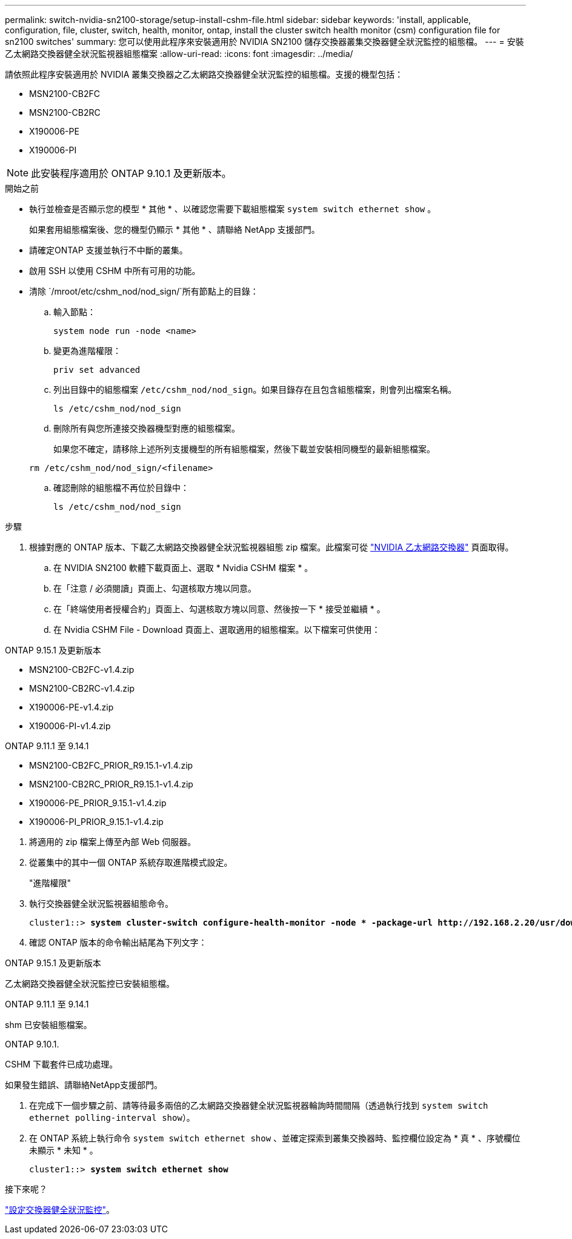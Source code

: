 ---
permalink: switch-nvidia-sn2100-storage/setup-install-cshm-file.html 
sidebar: sidebar 
keywords: 'install, applicable, configuration, file, cluster, switch, health, monitor, ontap, install the cluster switch health monitor (csm) configuration file for sn2100 switches' 
summary: 您可以使用此程序來安裝適用於 NVIDIA SN2100 儲存交換器叢集交換器健全狀況監控的組態檔。 
---
= 安裝乙太網路交換器健全狀況監視器組態檔案
:allow-uri-read: 
:icons: font
:imagesdir: ../media/


[role="lead"]
請依照此程序安裝適用於 NVIDIA 叢集交換器之乙太網路交換器健全狀況監控的組態檔。支援的機型包括：

* MSN2100-CB2FC
* MSN2100-CB2RC
* X190006-PE
* X190006-PI



NOTE: 此安裝程序適用於 ONTAP 9.10.1 及更新版本。

.開始之前
* 執行並檢查是否顯示您的模型 * 其他 * 、以確認您需要下載組態檔案 `system switch ethernet show` 。
+
如果套用組態檔案後、您的機型仍顯示 * 其他 * 、請聯絡 NetApp 支援部門。

* 請確定ONTAP 支援並執行不中斷的叢集。
* 啟用 SSH 以使用 CSHM 中所有可用的功能。
* 清除 `/mroot/etc/cshm_nod/nod_sign/`所有節點上的目錄：
+
.. 輸入節點：
+
`system node run -node <name>`

.. 變更為進階權限：
+
`priv set advanced`

.. 列出目錄中的組態檔案 `/etc/cshm_nod/nod_sign`。如果目錄存在且包含組態檔案，則會列出檔案名稱。
+
`ls /etc/cshm_nod/nod_sign`

.. 刪除所有與您所連接交換器機型對應的組態檔案。
+
如果您不確定，請移除上述所列支援機型的所有組態檔案，然後下載並安裝相同機型的最新組態檔案。

+
`rm /etc/cshm_nod/nod_sign/<filename>`

.. 確認刪除的組態檔不再位於目錄中：
+
`ls /etc/cshm_nod/nod_sign`





.步驟
. 根據對應的 ONTAP 版本、下載乙太網路交換器健全狀況監視器組態 zip 檔案。此檔案可從 https://mysupport.netapp.com/site/info/nvidia-cluster-switch["NVIDIA 乙太網路交換器"^] 頁面取得。
+
.. 在 NVIDIA SN2100 軟體下載頁面上、選取 * Nvidia CSHM 檔案 * 。
.. 在「注意 / 必須閱讀」頁面上、勾選核取方塊以同意。
.. 在「終端使用者授權合約」頁面上、勾選核取方塊以同意、然後按一下 * 接受並繼續 * 。
.. 在 Nvidia CSHM File - Download 頁面上、選取適用的組態檔案。以下檔案可供使用：




[role="tabbed-block"]
====
.ONTAP 9.15.1 及更新版本
--
* MSN2100-CB2FC-v1.4.zip
* MSN2100-CB2RC-v1.4.zip
* X190006-PE-v1.4.zip
* X190006-PI-v1.4.zip


--
.ONTAP 9.11.1 至 9.14.1
--
* MSN2100-CB2FC_PRIOR_R9.15.1-v1.4.zip
* MSN2100-CB2RC_PRIOR_R9.15.1-v1.4.zip
* X190006-PE_PRIOR_9.15.1-v1.4.zip
* X190006-PI_PRIOR_9.15.1-v1.4.zip


--
====
. [[step2]] 將適用的 zip 檔案上傳至內部 Web 伺服器。
. 從叢集中的其中一個 ONTAP 系統存取進階模式設定。
+
"進階權限"

. 執行交換器健全狀況監視器組態命令。
+
[listing, subs="+quotes"]
----
cluster1::> *system cluster-switch configure-health-monitor -node * -package-url http://192.168.2.20/usr/download/_[filename.zip]_*
----
. 確認 ONTAP 版本的命令輸出結尾為下列文字：


[role="tabbed-block"]
====
.ONTAP 9.15.1 及更新版本
--
乙太網路交換器健全狀況監控已安裝組態檔。

--
.ONTAP 9.11.1 至 9.14.1
--
shm 已安裝組態檔案。

--
.ONTAP 9.10.1.
--
CSHM 下載套件已成功處理。

--
====
如果發生錯誤、請聯絡NetApp支援部門。

. [[step6]] 在完成下一個步驟之前、請等待最多兩倍的乙太網路交換器健全狀況監視器輪詢時間間隔（透過執行找到 `system switch ethernet polling-interval show`）。
. 在 ONTAP 系統上執行命令 `system switch ethernet show` 、並確定探索到叢集交換器時、監控欄位設定為 * 真 * 、序號欄位未顯示 * 未知 * 。
+
[listing, subs="+quotes"]
----
cluster1::> *system switch ethernet show*
----


.接下來呢？
link:../switch-cshm/config-overview.html["設定交換器健全狀況監控"]。
